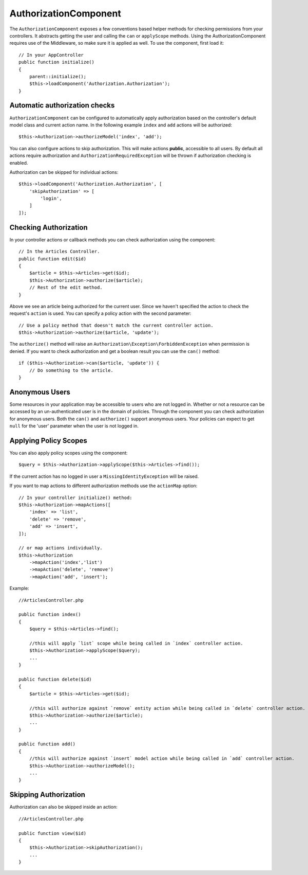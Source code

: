 AuthorizationComponent
######################

The ``AuthorizationComponent`` exposes a few conventions based helper methods for
checking permissions from your controllers. It abstracts getting the user and
calling the ``can`` or ``applyScope`` methods. Using the AuthorizationComponent
requires use of the Middleware, so make sure it is applied as well. To use the
component, first load it::

    // In your AppController
    public function initialize()
    {
        parent::initialize();
        $this->loadComponent('Authorization.Authorization');
    }

Automatic authorization checks
==============================

``AuthorizationComponent`` can be configured to automatically apply
authorization based on the controller's default model class and current action
name. In the following example ``index`` and ``add`` actions will be authorized::

    $this->Authorization->authorizeModel('index', 'add');

You can also configure actions to skip authorization. This will make actions **public**,
accessible to all users. By default all actions require authorization and
``AuthorizationRequiredException`` will be thrown if authorization checking is enabled.

Authorization can be skipped for individual actions::

    $this->loadComponent('Authorization.Authorization', [
        'skipAuthorization' => [
            'login',
        ]
    ]);

Checking Authorization
======================

In your controller actions or callback methods you can check authorization using
the component::

    // In the Articles Controller.
    public function edit($id)
    {
        $article = $this->Articles->get($id);
        $this->Authorization->authorize($article);
        // Rest of the edit method.
    }

Above we see an article being authorized for the current user. Since we haven't 
specified the action to check the request's ``action`` is used. You can specify
a policy action with the second parameter::

    // Use a policy method that doesn't match the current controller action.
    $this->Authorization->authorize($article, 'update');

The ``authorize()`` method will raise an ``Authorization\Exception\ForbiddenException``
when permission is denied. If you want to check authorization and get a boolean
result you can use the ``can()`` method::

    if ($this->Authorization->can($article, 'update')) {
        // Do something to the article.
    }

Anonymous Users
===============

Some resources in your application may be accessible to users who are not logged
in. Whether or not a resource can be accessed by an un-authenticated
user is in the domain of policies. Through the component you can check
authorization for anonymous users. Both the ``can()`` and ``authorize()`` support
anonymous users. Your policies can expect to get ``null`` for the 'user' parameter
when the user is not logged in.

Applying Policy Scopes
======================

You can also apply policy scopes using the component::

$query = $this->Authorization->applyScope($this->Articles->find());

If the current action has no logged in user a ``MissingIdentityException`` will
be raised.

If you want to map actions to different authorization methods use the 
``actionMap`` option::

   // In your controller initialize() method:
   $this->Authorization->mapActions([
       'index' => 'list',
       'delete' => 'remove',
       'add' => 'insert',
   ]);

   // or map actions individually.
   $this->Authorization
       ->mapAction('index','list')
       ->mapAction('delete', 'remove')
       ->mapAction('add', 'insert');

Example::

    //ArticlesController.php

    public function index()
    {
        $query = $this->Articles->find();

        //this will apply `list` scope while being called in `index` controller action.
        $this->Authorization->applyScope($query); 
        ...
    }

    public function delete($id)
    {
        $article = $this->Articles->get($id);

        //this will authorize against `remove` entity action while being called in `delete` controller action.
        $this->Authorization->authorize($article); 
        ...
    }

    public function add()
    {
        //this will authorize against `insert` model action while being called in `add` controller action.
        $this->Authorization->authorizeModel(); 
        ...
    }

Skipping Authorization
======================

Authorization can also be skipped inside an action::

    //ArticlesController.php

    public function view($id)
    {
        $this->Authorization->skipAuthorization();
        ...
    }
